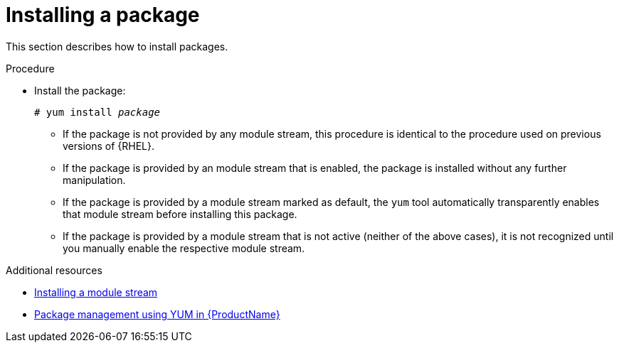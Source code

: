 [id="installing-a-package_{context}"]
= Installing a package

// User Story: As a sysadmin, I need to know how to find and install RPMs, SCLs, and modules using AppStream so I can ensure that I have the modules I need.

This section describes how to install packages.


.Procedure

* Install the package:
+
[subs="quotes"]
----
# yum install __package__
----
+
====

* If the package is not provided by any module stream, this procedure is identical to the procedure used on previous versions of {RHEL}.

* If the package is provided by an module stream that is enabled, the package is installed without any further manipulation.

* If the package is provided by a module stream marked as default, the [command]`yum` tool automatically transparently enables that module stream before installing this package.

* If the package is provided by a module stream that is not active (neither of the above cases), it is not recognized until you manually enable the respective module stream.

====

.Additional resources

* xref:assembly_installing-rhel-8-content.adoc#installing-a-module-stream_installing-rhel-8-content[Installing a module stream]
* xref:assembly_using-appstream.adoc#package-management-using-yum-in-rhel-8_using-appstream[Package management using YUM in {ProductName}]
